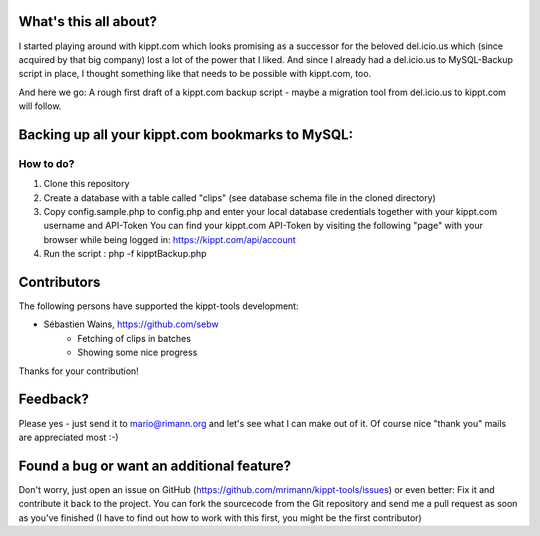 What's this all about?
----------------------
I started playing around with kippt.com which looks promising as a successor for the beloved del.icio.us which (since acquired by that big company) lost a lot of the power that I liked. And since I already had a del.icio.us to MySQL-Backup script in place, I thought something like that needs to be possible with kippt.com, too.

And here we go: A rough first draft of a kippt.com backup script - maybe a migration tool from del.icio.us to kippt.com will follow.


Backing up all your kippt.com bookmarks to MySQL:
-------------------------------------------------

How to do?
..........
1. Clone this repository

2. Create a database with a table called "clips" (see database schema file in the cloned directory)

3. Copy config.sample.php to config.php and enter your local database credentials together with your kippt.com username and API-Token
   You can find your kippt.com API-Token by visiting the following "page" with your browser while being logged in: https://kippt.com/api/account

4. Run the script : php -f kipptBackup.php


Contributors
------------
The following persons have supported the kippt-tools development:

- Sébastien Wains, https://github.com/sebw
	- Fetching of clips in batches
	- Showing some nice progress

Thanks for your contribution!

Feedback?
---------
Please yes - just send it to mario@rimann.org and let's see what I can make out of it. Of course nice "thank you" mails are appreciated most :-)


Found a bug or want an additional feature?
------------------------------------------
Don't worry, just open an issue on GitHub (https://github.com/mrimann/kippt-tools/issues) or even better: Fix it and contribute it back to the project. You can fork the sourcecode from the Git repository and send me a pull request as soon as you've finished (I have to find out how to work with this first, you might be the first contributor)
